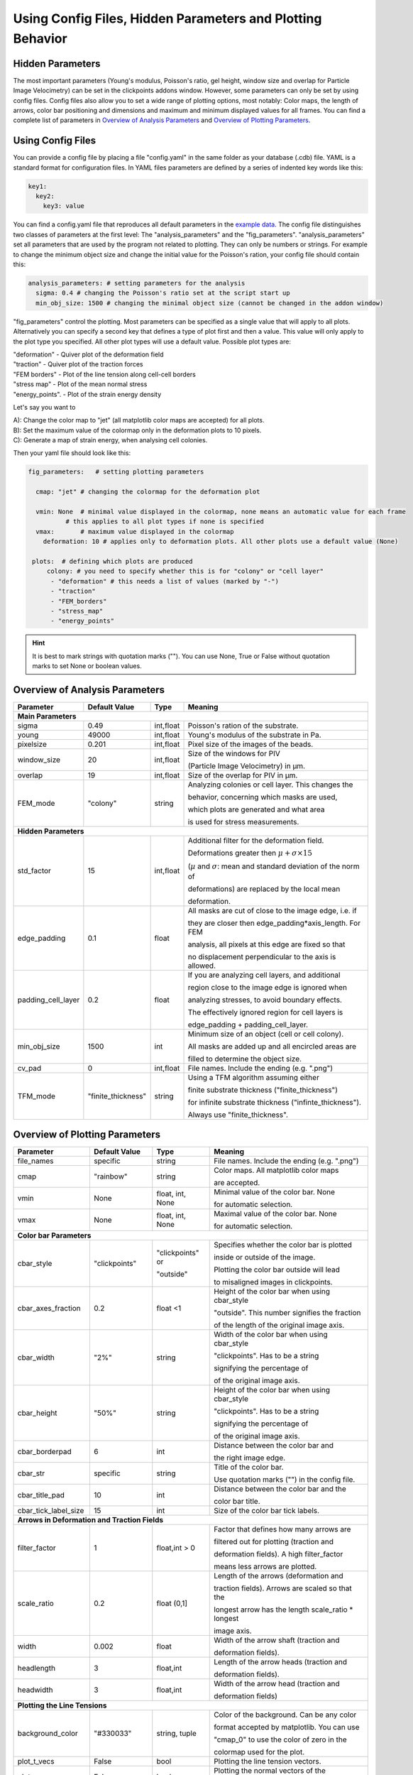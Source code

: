 Using Config Files, Hidden Parameters and Plotting Behavior
==========================================================================

Hidden Parameters
-------------------

The most important parameters (Young's modulus, Poisson's ratio, gel height, window size and overlap for Particle
Image Velocimetry) can be set in the clickpoints addons window. However, some parameters can only
be set by using config files. Config files also allow you to set a wide range of plotting options, most notably:
Color maps, the length of arrows, color bar positioning and dimensions and maximum and minimum
displayed values for all frames. You can find a complete list of parameters in `Overview of Analysis Parameters`_
and `Overview of Plotting Parameters`_.

Using Config Files
-------------------
You can provide a config file by placing a file "config.yaml" in the same folder as your database
(.cdb) file. YAML is a standard format for configuration files. In YAML files parameters are defined by
a series of indented key words like this:

.. code-block:: yaml

    key1:
      key2:
        key3: value


You can find a config.yaml file that reproduces all default parameters in the
`example data <https://github.com/fabrylab/example_data_for_pyTFM/archive/master.zip>`__.
The config file distinguishes two classes of parameters at the first level:
The "analysis_parameters" and the "fig_parameters". "analysis_parameters" set all parameters that are used
by the program not related to plotting.
They can only be numbers or strings. For example to change the minimum object size and change the
initial value for the Poisson's ration, your config
file should contain this:

.. code-block:: yaml

    analysis_parameters: # setting parameters for the analysis
      sigma: 0.4 # changing the Poisson's ratio set at the script start up
      min_obj_size: 1500 # changing the minimal object size (cannot be changed in the addon window)


"fig_parameters" control the plotting. Most parameters can be
specified as a single value that will apply to all plots. Alternatively you can specify a second key that
defines a type of plot first and then a value. This value will only apply to the plot type you specified. All other
plot types will use a default value. Possible plot types are:

| "deformation"    - Quiver plot of the deformation field
| "traction" - Quiver plot of the traction forces
| "FEM borders" - Plot of the line tension along cell-cell borders
| "stress map"  -  Plot of the mean normal stress
| "energy_points". - Plot of the strain energy density

Let's say you want to

| A): Change the color map to "jet" (all matplotlib color maps are accepted) for all plots.
| B): Set the maximum value of the colormap only in the deformation plots to 10 pixels.
| C): Generate a map of strain energy, when analysing cell colonies.

Then your yaml file should look like this:

.. code-block:: yaml

    fig_parameters:   # setting plotting parameters

      cmap: "jet" # changing the colormap for the deformation plot

      vmin: None  # minimal value displayed in the colormap, none means an automatic value for each frame
              # this applies to all plot types if none is specified
      vmax:       # maximum value displayed in the colormap
        deformation: 10 # applies only to deformation plots. All other plots use a default value (None)

     plots:  # defining which plots are produced
         colony: # you need to specify whether this is for "colony" or "cell layer"
          - "deformation" # this needs a list of values (marked by "-")
          - "traction"
          - "FEM_borders"
          - "stress_map"
          - "energy_points"

.. hint::
    It is best to mark strings with quotation marks (""). You can use None, True or False
    without quotation marks to set None or boolean values.


Overview of Analysis Parameters
---------------------------------


+---------------------+--------------------+--------------------+----------------------------------------------------------+
|Parameter            |    Default Value   |   Type             |          Meaning                                         |
+=====================+====================+====================+==========================================================+
| **Main Parameters**                                                                                                      |
+---------------------+--------------------+--------------------+----------------------------------------------------------+
| sigma               | 0.49               | int,float          | Poisson's ration of the substrate.                       |
+---------------------+--------------------+--------------------+----------------------------------------------------------+
| young               | 49000              | int,float          | Young's modulus of the substrate in Pa.                  |
+---------------------+--------------------+--------------------+----------------------------------------------------------+
| pixelsize           | 0.201              | int,float          | Pixel size of the images of the beads.                   |
+---------------------+--------------------+--------------------+----------------------------------------------------------+
| window_size         | 20                 | int,float          |Size of the windows for PIV                               |
|                     |                    |                    |                                                          |
|                     |                    |                    |(Particle Image Velocimetry) in µm.                       |
+---------------------+--------------------+--------------------+----------------------------------------------------------+
| overlap             | 19                 | int,float          | Size of the overlap for PIV in µm.                       |
+---------------------+--------------------+--------------------+----------------------------------------------------------+
| FEM_mode            | "colony"           | string             | Analyzing colonies or cell layer. This changes the       |
|                     |                    |                    |                                                          |
|                     |                    |                    | behavior, concerning which masks are used,               |
|                     |                    |                    |                                                          |
|                     |                    |                    | which plots are generated and what area                  |
|                     |                    |                    |                                                          |
|                     |                    |                    | is used for stress measurements.                         |
+---------------------+--------------------+--------------------+----------------------------------------------------------+
| **Hidden Parameters**                                                                                                    |
+---------------------+--------------------+--------------------+----------------------------------------------------------+
| std_factor          | 15                 | int,float          | Additional filter for the deformation field.             |
|                     |                    |                    |                                                          |
|                     |                    |                    | Deformations greater then                                |
|                     |                    |                    | :math:`\mu+\sigma \times 15`                             |
|                     |                    |                    |                                                          |
|                     |                    |                    | (:math:`µ` and :math:`\sigma`:                           |
|                     |                    |                    | mean  and  standard deviation of the norm of             |
|                     |                    |                    |                                                          |
|                     |                    |                    | deformations) are replaced by the local mean             |
|                     |                    |                    |                                                          |
|                     |                    |                    | deformation.                                             |
+---------------------+--------------------+--------------------+----------------------------------------------------------+
| edge_padding        | 0.1                | float              | All masks are cut of close to the image edge, i.e. if    |
|                     |                    |                    |                                                          |
|                     |                    |                    | they are closer then edge_padding*axis_length. For FEM   |
|                     |                    |                    |                                                          |
|                     |                    |                    | analysis, all pixels at this edge are fixed so that      |
|                     |                    |                    |                                                          |
|                     |                    |                    | no displacement perpendicular to the axis is allowed.    |
+---------------------+--------------------+--------------------+----------------------------------------------------------+
| padding_cell_layer  | 0.2                | float              | If you are analyzing cell layers, and additional         |
|                     |                    |                    |                                                          |
|                     |                    |                    | region close to the image edge is ignored when           |
|                     |                    |                    |                                                          |
|                     |                    |                    | analyzing stresses, to avoid boundary effects.           |
|                     |                    |                    |                                                          |
|                     |                    |                    | The effectively ignored region for cell layers is        |
|                     |                    |                    |                                                          |
|                     |                    |                    | edge_padding + padding_cell_layer.                       |
+---------------------+--------------------+--------------------+----------------------------------------------------------+
| min_obj_size        | 1500               | int                | Minimum size of an object (cell or cell colony).         |
|                     |                    |                    |                                                          |
|                     |                    |                    | All masks are added up and all encircled areas are       |
|                     |                    |                    |                                                          |
|                     |                    |                    | filled to determine the object size.                     |
+---------------------+--------------------+--------------------+----------------------------------------------------------+
| cv_pad              | 0                  | int,float          | File names. Include the ending (e.g. ".png")             |
+---------------------+--------------------+--------------------+----------------------------------------------------------+
| TFM_mode            | "finite_thickness" | string             | Using a TFM algorithm assuming either                    |
|                     |                    |                    |                                                          |
|                     |                    |                    | finite substrate thickness ("finite_thickness")          |
|                     |                    |                    |                                                          |
|                     |                    |                    | for infinite substrate thickness ("infinte_thickness").  |
|                     |                    |                    |                                                          |
|                     |                    |                    | Always use "finite_thickness".                           |
+---------------------+--------------------+--------------------+----------------------------------------------------------+



.. _OverviewofPlottingParameters:

Overview of Plotting Parameters
---------------------------------

+---------------------+--------------------+--------------------+----------------------------------------------------------+
|Parameter            |    Default Value   |   Type             |          Meaning                                         |
+=====================+====================+====================+==========================================================+
| file_names          |     specific       | string             | File names. Include the ending (e.g. ".png")             |
+---------------------+--------------------+--------------------+----------------------------------------------------------+
| cmap                |     "rainbow"      | string             | Color maps. All matplotlib color maps                    |
|                     |                    |                    |                                                          |
|                     |                    |                    | are accepted.                                            |
+---------------------+--------------------+--------------------+----------------------------------------------------------+
| vmin                |     None           | float, int, None   | Minimal value of the color bar. None                     |
|                     |                    |                    |                                                          |
|                     |                    |                    | for automatic selection.                                 |
+---------------------+--------------------+--------------------+----------------------------------------------------------+
| vmax                |     None           | float, int, None   | Maximal value of the color bar. None                     |
|                     |                    |                    |                                                          |
|                     |                    |                    | for automatic selection.                                 |
+---------------------+--------------------+--------------------+----------------------------------------------------------+
| **Color bar Parameters**                                                                                                 |
+---------------------+--------------------+--------------------+----------------------------------------------------------+
| cbar_style          |    "clickpoints"   | "clickpoints" or   | Specifies whether the color bar is plotted               |
|                     |                    |                    |                                                          |
|                     |                    | "outside"          | inside or outside of the image.                          |
|                     |                    |                    |                                                          |
|                     |                    |                    | Plotting the color bar outside will lead                 |
|                     |                    |                    |                                                          |
|                     |                    |                    | to misaligned images in clickpoints.                     |
+---------------------+--------------------+--------------------+----------------------------------------------------------+
| cbar_axes_fraction  |    0.2             | float <1           | Height of the color bar when using cbar_style            |
|                     |                    |                    |                                                          |
|                     |                    |                    | "outside". This number signifies the fraction            |
|                     |                    |                    |                                                          |
|                     |                    |                    | of the length of the original image axis.                |
+---------------------+--------------------+--------------------+----------------------------------------------------------+
| cbar_width          |    "2%"            | string             | Width of the color bar when using cbar_style             |
|                     |                    |                    |                                                          |
|                     |                    |                    | "clickpoints". Has to be a string                        |
|                     |                    |                    |                                                          |
|                     |                    |                    | signifying the percentage of                             |
|                     |                    |                    |                                                          |
|                     |                    |                    | of the original image axis.                              |
+---------------------+--------------------+--------------------+----------------------------------------------------------+
| cbar_height         |    "50%"           | string             | Height of the color bar when using cbar_style            |
|                     |                    |                    |                                                          |
|                     |                    |                    | "clickpoints". Has to be a string                        |
|                     |                    |                    |                                                          |
|                     |                    |                    | signifying the percentage of                             |
|                     |                    |                    |                                                          |
|                     |                    |                    | of the original image axis.                              |
+---------------------+--------------------+--------------------+----------------------------------------------------------+
| cbar_borderpad      |    6               | int                | Distance between the color bar and                       |
|                     |                    |                    |                                                          |
|                     |                    |                    | the right image edge.                                    |
+---------------------+--------------------+--------------------+----------------------------------------------------------+
| cbar_str            |    specific        | string             | Title of the color bar.                                  |
|                     |                    |                    |                                                          |
|                     |                    |                    | Use quotation marks ("") in the config file.             |
+---------------------+--------------------+--------------------+----------------------------------------------------------+
| cbar_title_pad      |    10              | int                | Distance between the color bar and the                   |
|                     |                    |                    |                                                          |
|                     |                    |                    | color bar title.                                         |
+---------------------+--------------------+--------------------+----------------------------------------------------------+
| cbar_tick_label_size|    15              | int                | Size of the color bar tick labels.                       |
+---------------------+--------------------+--------------------+----------------------------------------------------------+
| **Arrows in Deformation and Traction Fields**                                                                            |
+---------------------+--------------------+--------------------+----------------------------------------------------------+
| filter_factor       |    1               | float,int > 0      | Factor that defines how many arrows are                  |
|                     |                    |                    |                                                          |
|                     |                    |                    | filtered out for plotting (traction and                  |
|                     |                    |                    |                                                          |
|                     |                    |                    | deformation fields). A high filter_factor                |
|                     |                    |                    |                                                          |
|                     |                    |                    | means less arrows are plotted.                           |
+---------------------+--------------------+--------------------+----------------------------------------------------------+
| scale_ratio         |    0.2             | float (0,1]        | Length of the arrows (deformation and                    |
|                     |                    |                    |                                                          |
|                     |                    |                    | traction fields). Arrows are scaled so that the          |
|                     |                    |                    |                                                          |
|                     |                    |                    | longest arrow has the length scale_ratio * longest       |
|                     |                    |                    |                                                          |
|                     |                    |                    | image axis.                                              |
+---------------------+--------------------+--------------------+----------------------------------------------------------+
| width               |    0.002           | float              | Width of the arrow shaft (traction and                   |
|                     |                    |                    |                                                          |
|                     |                    |                    | deformation fields).                                     |
+---------------------+--------------------+--------------------+----------------------------------------------------------+
| headlength          |    3               | float,int          | Length of the arrow heads (traction and                  |
|                     |                    |                    |                                                          |
|                     |                    |                    | deformation fields).                                     |
+---------------------+--------------------+--------------------+----------------------------------------------------------+
| headwidth           |    3               | float,int          | Width of the arrow head (traction and                    |
|                     |                    |                    |                                                          |
|                     |                    |                    | deformation fields)                                      |
+---------------------+--------------------+--------------------+----------------------------------------------------------+
| **Plotting the Line Tensions**                                                                                           |
+---------------------+--------------------+--------------------+----------------------------------------------------------+
| background_color    |    "#330033"       | string, tuple      | Color of the background. Can be any color                |
|                     |                    |                    |                                                          |
|                     |                    |                    | format accepted by matplotlib. You can use               |
|                     |                    |                    |                                                          |
|                     |                    |                    | "cmap_0" to use the color of zero in the                 |
|                     |                    |                    |                                                          |
|                     |                    |                    | colormap used for the plot.                              |
+---------------------+--------------------+--------------------+----------------------------------------------------------+
| plot_t_vecs         |    False           | bool               | Plotting the line tension vectors.                       |
+---------------------+--------------------+--------------------+----------------------------------------------------------+
| plot_n_arrows       |    False           | bool               | Plotting the normal vectors of the                       |
|                     |                    |                    |                                                          |
|                     |                    |                    | cell boundary lines.                                     |
+---------------------+--------------------+--------------------+----------------------------------------------------------+
| linewidth           |    4               | int, float         | Width of the lines representing the                      |
|                     |                    |                    |                                                          |
|                     |                    |                    | cell boundary lines.                                     |
+---------------------+--------------------+--------------------+----------------------------------------------------------+
| border_arrow_filter |    1               | int                | Filter defining how many arrows are                      |
|                     |                    |                    |                                                          |
|                     |                    |                    | plotted along the cell boundary lines.                   |
|                     |                    |                    |                                                          |
|                     |                    |                    | Only every n-th arrow is plotted, where                  |
|                     |                    |                    |                                                          |
|                     |                    |                    | n is the border_arrow_filter.                            |
+---------------------+--------------------+--------------------+----------------------------------------------------------+
| boundary_resolution |    6               | int                | Smoothness of the lines representing the                 |
|                     |                    |                    |                                                          |
|                     |                    |                    | cell boundary lines. A high boundary_resolution          |
|                     |                    |                    |                                                          |
|                     |                    |                    | means less smooth plotting. Very low values will cost    |
|                     |                    |                    |                                                          |
|                     |                    |                    | a considerable amount of computation time.               |
+---------------------+--------------------+--------------------+----------------------------------------------------------+
| **Choosing which Plots are generated**                                                                                   |
+---------------------+--------------------+--------------------+----------------------------------------------------------+
| plots               | \-"deformation"    | list               | List of plots that are produced in "colony" or           |
|                     |                    |                    |                                                          |
| colony              | \-"traction"       |                    | "cell layer" mode.                                       |
|                     |                    |                    |                                                          |
|                     | \-"FEM_borders"    |                    |                                                          |
|                     |                    |                    |                                                          |
|                     | \-"stress map"     |                    |                                                          |
+---------------------+--------------------+--------------------+                                                          |
| plots               | \-"deformation"    | list               |                                                          |
|                     |                    |                    |                                                          |
| cell layer          | \-"traction"       |                    |                                                          |
|                     |                    |                    |                                                          |
|                     | \-"FEM_borders"    |                    |                                                          |
|                     |                    |                    |                                                          |
|                     | \-"stress map"     |                    |                                                          |
|                     |                    |                    |                                                          |
|                     | \-"energy points"  |                    |                                                          |
+---------------------+--------------------+--------------------+----------------------------------------------------------+

